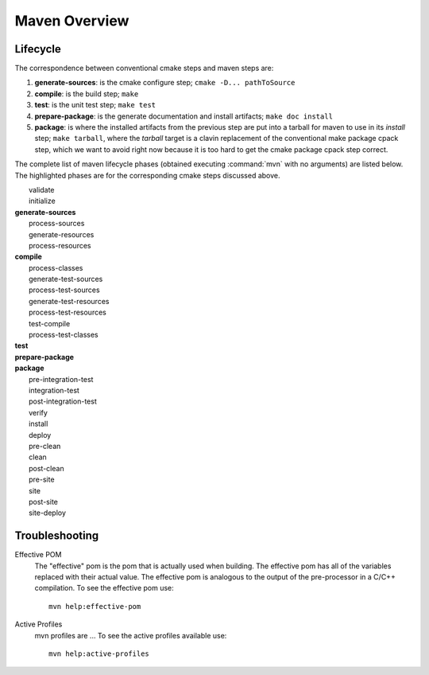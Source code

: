 ==============
Maven Overview
==============

Lifecycle
=========

The correspondence between conventional cmake steps and maven steps
are:

#. **generate-sources**: is the cmake configure step; ``cmake
   -D... pathToSource``

#. **compile**: is the build step; ``make``

#. **test**: is the unit test step; ``make test``

#. **prepare-package**: is the generate documentation and install
   artifacts; ``make doc install``

#. **package**: is where the installed artifacts from the previous
   step are put into a tarball for maven to use in its *install* step;
   ``make tarball``, where the *tarball* target is a clavin
   replacement of the conventional make package cpack step, which we
   want to avoid right now because it is too hard to get the cmake
   package cpack step correct.

The complete list of maven lifecycle phases (obtained executing
:command:`mvn` with no arguments) are listed below. The highlighted
phases are for the corresponding cmake steps discussed above.

|    validate
|    initialize
| **generate-sources**
|    process-sources
|    generate-resources
|    process-resources
| **compile**
|    process-classes
|    generate-test-sources
|    process-test-sources
|    generate-test-resources
|    process-test-resources
|    test-compile
|    process-test-classes
| **test**
| **prepare-package**
| **package**
|    pre-integration-test
|    integration-test
|    post-integration-test
|    verify
|    install
|    deploy
|    pre-clean
|    clean
|    post-clean
|    pre-site
|    site
|    post-site
|    site-deploy


Troubleshooting
===============

Effective POM
   The "effective" pom is the pom that is actually used when
   building. The effective pom has all of the variables replaced with
   their actual value. The effective pom is analogous to the
   output of the pre-processor in a C/C++ compilation. To see the
   effective pom use::

      mvn help:effective-pom

Active Profiles
   mvn profiles are ... To see the active profiles available use:: 

      mvn help:active-profiles

.. todo::

   Skip, please put in a short description of maven profiles above.
   
